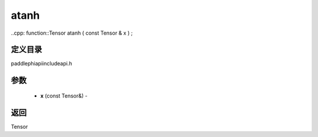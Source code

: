 .. _cn_api_paddle_experimental_atanh:

atanh
-------------------------------

..cpp: function::Tensor atanh ( const Tensor & x ) ;

定义目录
:::::::::::::::::::::
paddle\phi\api\include\api.h

参数
:::::::::::::::::::::
	- **x** (const Tensor&) - 



返回
:::::::::::::::::::::
Tensor
